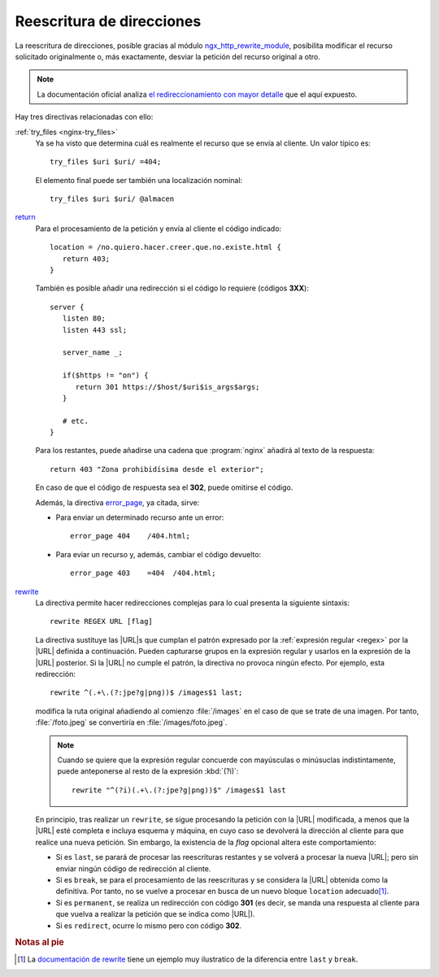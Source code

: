 .. highlight:: nginx

.. _ngx-rewrite:

Reescritura de direcciones
==========================
La reescritura de direcciones, posible gracias al módulo
`ngx_http_rewrite_module
<http://nginx.org/en/docs/http/ngx_http_rewrite_module.html>`_, posibilita
modificar el recurso solicitado originalmente o, más exactamente, desviar
la petición del recurso original a otro.

.. note:: La documentación oficial analiza `el redireccionamiento con mayor
   detalle <https://www.nginx.com/blog/creating-nginx-rewrite-rules/>`_ que
   el aquí expuesto.

Hay tres directivas relacionadas con ello:

:ref:`try_files <nginx-try_files>`
   Ya se ha visto que determina cuál es realmente el recurso que se envía
   al cliente. Un valor típico es::

      try_files $uri $uri/ =404;

   El elemento final puede ser también una localización nominal::

      try_files $uri $uri/ @almacen

`return <http://nginx.org/en/docs/http/ngx_http_rewrite_module.html#return>`_
   Para el procesamiento de la petición y envía al cliente el código indicado::

      location = /no.quiero.hacer.creer.que.no.existe.html {
         return 403;
      }

   También es posible añadir una redirección si el código lo requiere (códigos
   **3XX**)::

      server {
         listen 80;
         listen 443 ssl;

         server_name _;

         if($https != "on") {
            return 301 https://$host/$uri$is_args$args;
         }

         # etc.
      }

   Para los restantes, puede añadirse una cadena que :program:`nginx` añadirá
   al texto de la respuesta::

      return 403 "Zona prohibidísima desde el exterior";

   En caso de que el código de respuesta sea el **302**, puede omitirse el
   código.

   Además, la directiva `error_page
   <http://nginx.org/en/docs/http/ngx_http_core_module.html#error_page>`_, ya citada, 
   sirve:

   * Para enviar un determinado recurso ante un error::

      error_page 404    /404.html;

   * Para eviar un recurso y, además, cambiar el código devuelto::

      error_page 403    =404  /404.html;

`rewrite <http://nginx.org/en/docs/http/ngx_http_rewrite_module.html#rewrite>`_
   La directiva permite hacer redirecciones complejas para lo cual presenta la
   siguiente sintaxis::

      rewrite REGEX URL [flag]

   La directiva sustituye las |URL|\ s que cumplan el patrón expresado por la
   :ref:`expresión regular <regex>` por la |URL| definida a continuación.
   Pueden capturarse grupos en la expresión regular y usarlos en la expresión
   de la |URL| posterior. Si la |URL| no cumple el patrón, la directiva no
   provoca ningún efecto. Por ejemplo, esta redirección::

      rewrite ^(.+\.(?:jpe?g|png))$ /images$1 last;

   modifica la ruta original añadiendo al comienzo :file:`/images` en el caso
   de que se trate de una imagen. Por tanto, :file:`/foto.jpeg` se convertiría
   en :file:`/images/foto.jpeg`.

   .. note:: Cuando se quiere que la expresión regular concuerde con mayúsculas
      o minúsuclas indistintamente, puede anteponerse al resto de la expresión
      :kbd:`(?i)`::

         rewrite "^(?i)(.+\.(?:jpe?g|png))$" /images$1 last

      .. todo:: En realidad el modificador es propio de las expresiones PCRE.
         Hablar de ello donde corresponda siguiendo las indicaciones de `este
         enlace <https://www.regular-expressions.info/modifiers.html>`_

   En principio, tras realizar un ``rewrite``, se sigue procesando la petición
   con la |URL| modificada, a menos que la |URL| esté completa e incluya esquema
   y máquina, en cuyo caso se devolverá la dirección al cliente para que realice
   una nueva petición. Sin embargo, la existencia de la *flag* opcional altera
   este comportamiento:

   * Si es ``last``, se parará de procesar las reescrituras restantes y se
     volverá a procesar la nueva |URL|; pero sin enviar ningún código de redirección
     al cliente.
   * Si es ``break``, se para el procesamiento de las reescrituras y se
     considera la |URL| obtenida como la definitiva. Por tanto, no se vuelve
     a procesar en busca de un nuevo bloque ``location`` adecuado\ [#]_.
   * Si es ``permanent``, se realiza un redirección con código **301** (es
     decir, se manda una respuesta al cliente para que vuelva a realizar la
     petición que se indica como |URL|).
   * Si es ``redirect``, ocurre lo mismo pero con código **302**.

.. rubric:: Notas al pie

.. [#] La `documentación de rewrite
   <http://nginx.org/en/docs/http/ngx_http_rewrite_module.html#rewrite>`_ tiene
   un ejemplo muy ilustratico de la diferencia entre ``last`` y ``break``.

.. |URL| replace:: :abbr:`URL (Uniform Resource Locator)`

